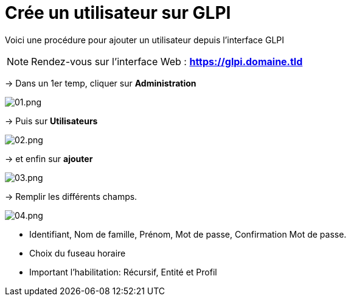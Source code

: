 ﻿= Crée un utilisateur sur GLPI
:navtitle: Ajouter Utilisateur

Voici une procédure pour ajouter un utilisateur depuis l'interface GLPI

NOTE: Rendez-vous sur l'interface Web : *https://glpi.domaine.tld*

-> Dans un 1er temp, cliquer sur *Administration*

image::GLPI/add_new_users/01.png[01.png]

-> Puis sur *Utilisateurs*

image::GLPI/add_new_users/02.png[02.png]

-> et enfin sur *ajouter*

image::GLPI/add_new_users/03.png[03.png]

-> Remplir les différents champs.

image::GLPI/add_new_users/04.png[04.png]

* Identifiant, Nom de famille, Prénom, Mot de passe, Confirmation Mot de passe.
* Choix du fuseau horaire
* Important l'habilitation: Récursif, Entité et Profil